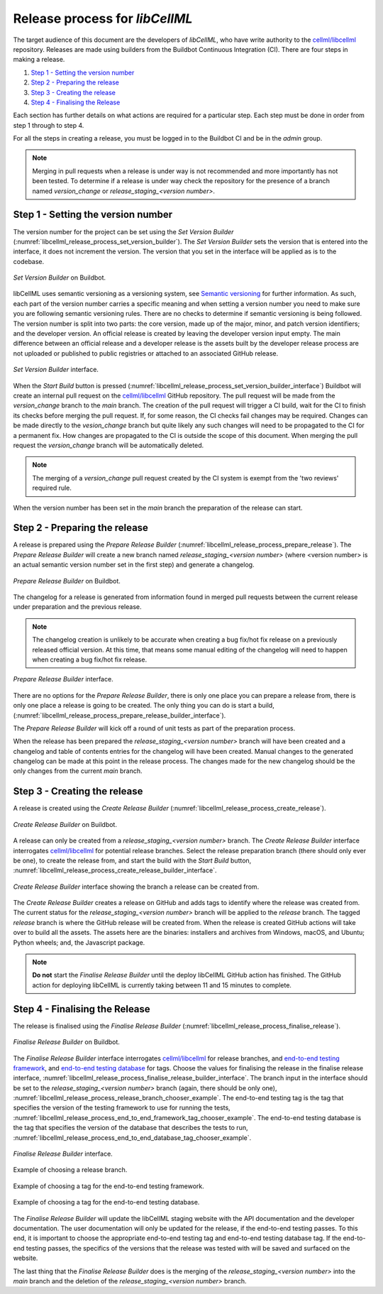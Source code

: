 .. _release_process:

===============================
Release process for *libCellML*
===============================

The target audience of this document are the developers of *libCellML*, who have write authority to the `cellml/libcellml <https://github.com/cellml/libcellml>`__ repository.
Releases are made using builders from the Buildbot Continuous Integration (CI).
There are four steps in making a release.

1. `Step 1 - Setting the version number`_
2. `Step 2 - Preparing the release`_
3. `Step 3 - Creating the release`_
4. `Step 4 - Finalising the Release`_

Each section has further details on what actions are required for a particular step.
Each step must be done in order from step 1 through to step 4.

For all the steps in creating a release, you must be logged in to the Buildbot CI and be in the *admin* group.

.. note::

  Merging in pull requests when a release is under way is not recommended and more importantly has not been tested.
  To determine if a release is under way check the repository for the presence of a branch named *version_change* or *release_staging_<version number>*.

Step 1 - Setting the version number
===================================

The version number for the project can be set using the *Set Version Builder* (:numref:`libcellml_release_process_set_version_builder`).
The *Set Version Builder* sets the version that is entered into the interface, it does not increment the version.
The version that you set in the interface will be applied as is to the codebase.

.. figure:: ./images/release_process/set_version_builder.png
   :align: center
   :alt: Buildbot set version builder.
   :name: libcellml_release_process_set_version_builder

   *Set Version Builder* on Buildbot.

libCellML uses semantic versioning as a versioning system, see `Semantic versioning <https://semver.org/>`_ for further information.
As such, each part of the version number carries a specific meaning and when setting a version number you need to make sure you are following semantic versioning rules.
There are no checks to determine if semantic versioning is being followed.
The version number is split into two parts: the core version, made up of the major, minor, and patch version identifiers; and the developer version.
An official release is created by leaving the developer version input empty.
The main difference between an official release and a developer release is the assets built by the developer release process are not uploaded or published to public registries or attached to an associated GitHub release.

.. figure:: ./images/release_process/set_version_builder_interface.png
   :align: center
   :alt: Buildbot set version builder interface.
   :name: libcellml_release_process_set_version_builder_interface

   *Set Version Builder* interface.

When the *Start Build* button is pressed (:numref:`libcellml_release_process_set_version_builder_interface`) Buildbot will create an internal pull request on the `cellml/libcellml <https://github.com/cellml/libcellml>`__ GitHub repository.
The pull request will be made from the *version_change* branch to the *main* branch.
The creation of the pull request will trigger a CI build, wait for the CI to finish its checks before merging the pull request.
If, for some reason, the CI checks fail changes may be required.
Changes can be made directly to the *vesion_change* branch but quite likely any such changes will need to be propagated to the CI for a permanent fix.
How changes are propagated to the CI is outside the scope of this document.
When merging the pull request the *version_change* branch will be automatically deleted.

.. note::

  The merging of a *version_change* pull request created by the CI system is exempt from the 'two reviews' required rule.

When the version number has been set in the *main* branch the preparation of the release can start.

Step 2 - Preparing the release
==============================

A release is prepared using the *Prepare Release Builder* (:numref:`libcellml_release_process_prepare_release`).
The *Prepare Release Builder* will create a new branch named *release_staging_<version number>* (where <version number> is an actual semantic version number set in the first step) and generate a changelog.

.. figure:: ./images/release_process/prepare_release_builder.png
   :align: center
   :alt: Buildbot prepare release builder interface.
   :name: libcellml_release_process_prepare_release

   *Prepare Release Builder* on Buildbot.

The changelog for a release is generated from information found in merged pull requests between the current release under preparation and the previous release.

.. note::

  The changelog creation is unlikely to be accurate when creating a bug fix/hot fix release on a previously released official version.
  At this time, that means some manual editing of the changelog will need to happen when creating a bug fix/hot fix release.

.. figure:: ./images/release_process/prepare_release_builder_interface.png
   :align: center
   :alt: Buildbot prepare release interface.
   :name: libcellml_release_process_prepare_release_builder_interface

   *Prepare Release Builder* interface.

There are no options for the *Prepare Release Builder*, there is only one place you can prepare a release from, there is only one place a release is going to be created.
The only thing you can do is start a build, (:numref:`libcellml_release_process_prepare_release_builder_interface`).

The *Prepare Release Builder* will kick off a round of unit tests as part of the preparation process.

When the release has been prepared the *release_staging_<version number>* branch will have been created and a changelog and table of contents entries for the changelog will have been created.
Manual changes to the generated changelog can be made at this point in the release process.
The changes made for the new changelog should be the only changes from the current *main* branch.

Step 3 - Creating the release
=============================

A release is created using the *Create Release Builder* (:numref:`libcellml_release_process_create_release`).

.. figure:: ./images/release_process/create_release_builder.png
   :align: center
   :alt: Buildbot create release builder interface.
   :name: libcellml_release_process_create_release

   *Create Release Builder* on Buildbot.

A release can only be created from a *release_staging_<version number>* branch.
The *Create Release Builder* interface interrogates `cellml/libcellml <https://github.com/cellml/libcellml>`__ for potential release branches.
Select the release preparation branch (there should only ever be one), to create the release from, and start the build with the *Start Build* button, :numref:`libcellml_release_process_create_release_builder_interface`.

.. figure:: ./images/release_process/create_release_builder_interface.png
   :align: center
   :alt: Buildbot create release interface.
   :name: libcellml_release_process_create_release_builder_interface

   *Create Release Builder* interface showing the branch a release can be created from.

The *Create Release Builder* creates a release on GitHub and adds tags to identify where the release was created from.
The current status for the *release_staging_<version number>* branch will be applied to the *release* branch.
The tagged *release* branch is where the GitHub release will be created from.
When the release is created GitHub actions will take over to build all the assets.
The assets here are the binaries: installers and archives from Windows, macOS, and Ubuntu; Python wheels; and, the Javascript package.

.. note::

  **Do not** start the *Finalise Release Builder* until the deploy libCellML GitHub action has finished.
  The GitHub action for deploying libCellML is currently taking between 11 and 15 minutes to complete.

Step 4 - Finalising the Release
===============================

The release is finalised using the *Finalise Release Builder* (:numref:`libcellml_release_process_finalise_release`).

.. figure:: ./images/release_process/finalise_release_builder.png
   :align: center
   :alt: Buildbot finalise release builder interface.
   :name: libcellml_release_process_finalise_release

   *Finalise Release Builder* on Buildbot.

The *Finalise Release Builder* interface interrogates `cellml/libcellml <https://github.com/cellml/libcellml>`__ for release branches, and `end-to-end testing framework <https://github.com/libcellml/end-to-end-testing>`__, and `end-to-end testing database <https://github.com/libcellml/end-to-end-test-database>`__ for tags.
Choose the values for finalising the release in the finalise release interface, :numref:`libcellml_release_process_finalise_release_builder_interface`.
The branch input in the interface should be set to the *release_staging_<version number>* branch (again, there should be only one), :numref:`libcellml_release_process_release_branch_chooser_example`.
The end-to-end testing tag is the tag that specifies the version of the testing framework to use for running the tests, :numref:`libcellml_release_process_end_to_end_framework_tag_chooser_example`.
The end-to-end testing database is the tag that specifies the version of the database that describes the tests to run, :numref:`libcellml_release_process_end_to_end_database_tag_chooser_example`.

.. figure:: ./images/release_process/finalise_release_builder_interface.png
   :align: center
   :alt: Buildbot finalise release interface.
   :name: libcellml_release_process_finalise_release_builder_interface

   *Finalise Release Builder* interface.

.. figure:: ./images/release_process/release_branch_chooser_example.png
   :align: center
   :width: 50%
   :alt: Buildbot finalise release interface showing example of choosing an available branch.
   :name: libcellml_release_process_release_branch_chooser_example

   Example of choosing a release branch.

.. figure:: ./images/release_process/end_to_end_framework_tag_chooser_example.png
   :align: center
   :width: 50%
   :alt: Buildbot finalise release interface showing example of choosing an end-to-end testing tag.
   :name: libcellml_release_process_end_to_end_framework_tag_chooser_example

   Example of choosing a tag for the end-to-end testing framework.

.. figure:: ./images/release_process/end_to_end_database_tag_chooser_example.png
   :align: center
   :width: 50%
   :alt: Buildbot finalise release interface showing example of choosing an end-to-end database tag.
   :name: libcellml_release_process_end_to_end_database_tag_chooser_example

   Example of choosing a tag for the end-to-end testing database.

The *Finalise Release Builder* will update the libCellML staging website with the API documentation and the developer documentation.
The user documentation will only be updated for the release, if the end-to-end testing passes.
To this end, it is important to choose the appropriate end-to-end testing tag and end-to-end testing database tag.
If the end-to-end testing passes, the specifics of the versions that the release was tested with will be saved and surfaced on the website.

The last thing that the *Finalise Release Builder* does is the merging of the *release_staging_<version number>* into the *main* branch and the deletion of the *release_staging_<version number>* branch.
